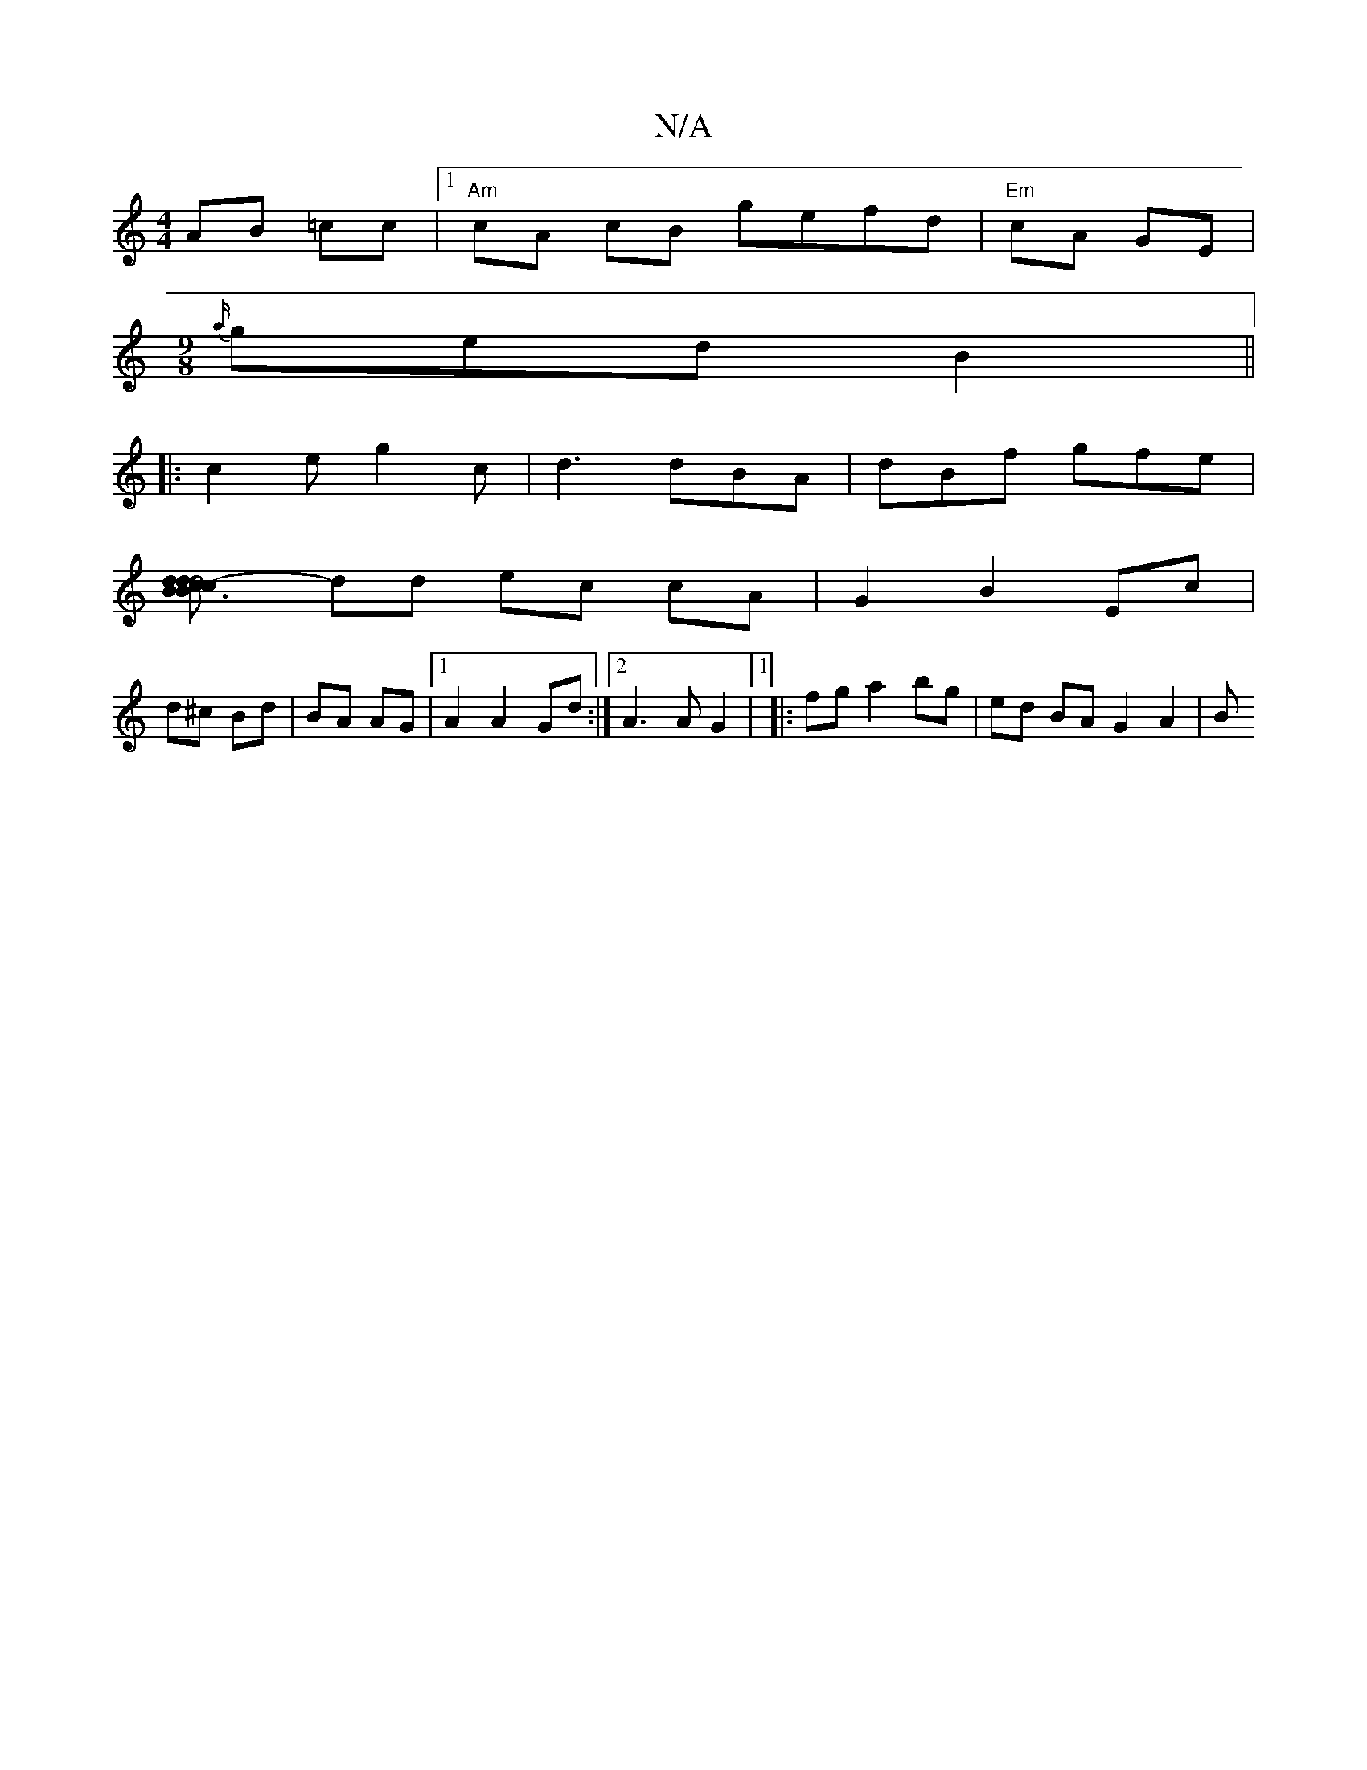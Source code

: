 X:1
T:N/A
M:4/4
R:N/A
K:Cmajor
 AB =cc |1 "Am"cA cB gefd|"Em"cA GE |
[M:9/8
{a/}ged B2||
|:c2e g2c|d3 dBA|dBf gfe|
[B3 c2d|c d2 B2 | d4- d3c|
dd ec cA | G2 B2 Ec |
d^c Bd | BA AG |1 A2 A2 Gd :|2 A3 A G2|1 |:fg a2 bg | ed BA G2 A2|B